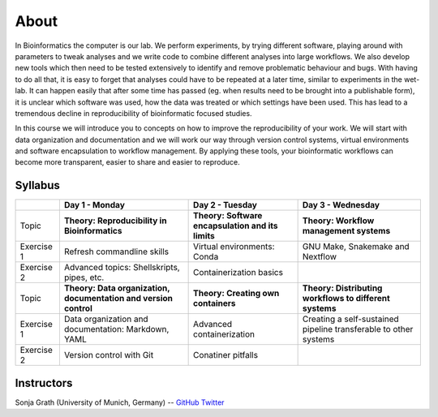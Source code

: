 About
=====

In Bioinformatics the computer is our lab. We perform experiments, by trying different software, playing around with parameters to tweak analyses and we write code to combine different analyses into large workflows. We also develop new tools which then need to be tested extensively to identify and remove problematic behaviour and bugs. With having to do all that, it is easy to forget that analyses could have to be repeated at a later time, similar to experiments in the wet-lab. It can happen easily that after some time has passed (eg. when results need to be brought into a publishable form), it is unclear which software was used, how the data was treated or which settings have been used. This has lead to a tremendous decline in reproducibility of bioinformatic focused studies.

In this course we will introduce you to concepts on how to improve the reproducibility of your work. We will start with data organization and documentation and we will work our way through version control systems, virtual environments and software encapsulation to workflow management. By applying these tools, your bioinformatic workflows can become more transparent, easier to share and easier to reproduce.

Syllabus
--------

+-------------+------------------------------------------------------------------+---------------------------------------------------+------------------------------------------------------------------+
|             | **Day 1 - Monday**                                               | **Day 2 - Tuesday**                               | **Day 3 - Wednesday**                                            |
+=============+==================================================================+===================================================+==================================================================+
| Topic       | **Theory: Reproducibility in Bioinformatics**                    | **Theory: Software encapsulation and its limits** | **Theory: Workflow management systems**                          |
+-------------+------------------------------------------------------------------+---------------------------------------------------+------------------------------------------------------------------+
| Exercise 1  | Refresh commandline skills                                       | Virtual environments: Conda                       | GNU Make, Snakemake and Nextflow                                 |
+-------------+------------------------------------------------------------------+---------------------------------------------------+------------------------------------------------------------------+
| Exercise 2  | Advanced topics: Shellskripts, pipes, etc.                       | Containerization basics                           |                                                                  |
+-------------+------------------------------------------------------------------+---------------------------------------------------+------------------------------------------------------------------+
| Topic       | **Theory: Data organization, documentation and version control** | **Theory: Creating own containers**               | **Theory: Distributing workflows to different systems**          |
+-------------+------------------------------------------------------------------+---------------------------------------------------+------------------------------------------------------------------+
| Exercise 1  | Data organization and documentation: Markdown, YAML              | Advanced containerization                         | Creating a self-sustained pipeline transferable to other systems |
+-------------+------------------------------------------------------------------+---------------------------------------------------+------------------------------------------------------------------+
| Exercise 2  | Version control with Git                                         | Conatiner pitfalls                                |                                                                  |
+-------------+------------------------------------------------------------------+---------------------------------------------------+------------------------------------------------------------------+

Instructors
-----------

Sonja Grath (University of Munich, Germany) -- `GitHub <https://github.com/sonjagrath/>`_ `Twitter <https://twitter.com/s_grath>`_
